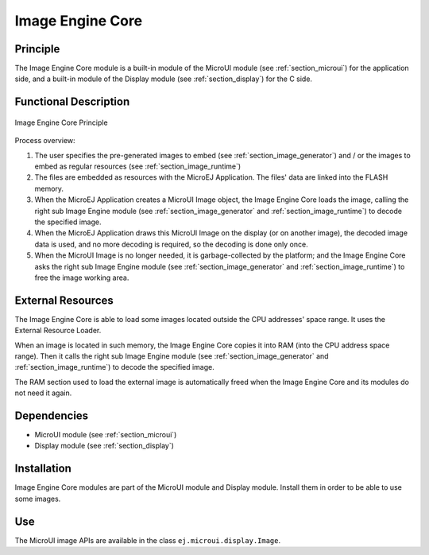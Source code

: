 .. _section_image_core:

=================
Image Engine Core
=================


Principle
=========

The Image Engine Core module is a built-in module of the MicroUI module
(see :ref:`section_microui`) for the application side, and a
built-in module of the Display module (see :ref:`section_display`)
for the C side.


.. _section_image_core_process:

Functional Description
======================

.. figure:: images/image_process.*
   :alt: Image Engine Core Principle
   :width: 80.0%
   :align: center

   Image Engine Core Principle

Process overview:

1. The user specifies the pre-generated images to embed (see
   :ref:`section_image_generator`) and / or the images to embed as
   regular resources (see :ref:`section_image_runtime`)

2. The files are embedded as resources with the MicroEJ Application. The
   files' data are linked into the FLASH memory.

3. When the MicroEJ Application creates a MicroUI Image object, the
   Image Engine Core loads the image, calling the right sub Image Engine
   module (see :ref:`section_image_generator` and
   :ref:`section_image_runtime`) to decode the specified image.

4. When the MicroEJ Application draws this MicroUI Image on the display
   (or on another image), the decoded image data is used, and no more
   decoding is required, so the decoding is done only once.

5. When the MicroUI Image is no longer needed, it is garbage-collected
   by the platform; and the Image Engine Core asks the right sub Image
   Engine module (see :ref:`section_image_generator` and
   :ref:`section_image_runtime`) to free the image working area.

External Resources
==================

The Image Engine Core is able to load some images located outside the
CPU addresses' space range. It uses the External Resource Loader.

When an image is located in such memory, the Image Engine Core copies it
into RAM (into the CPU address space range). Then it calls the right sub
Image Engine module (see :ref:`section_image_generator` and
:ref:`section_image_runtime`) to decode the specified image.

The RAM section used to load the external image is automatically freed
when the Image Engine Core and its modules do not need it again.


Dependencies
============

-  MicroUI module (see :ref:`section_microui`)

-  Display module (see :ref:`section_display`)


Installation
============

Image Engine Core modules are part of the MicroUI module and Display
module. Install them in order to be able to use some images.


Use
===

The MicroUI image APIs are available in the class
``ej.microui.display.Image``.

..
   | Copyright 2008-2020, MicroEJ Corp. Content in this space is free 
   for read and redistribute. Except if otherwise stated, modification 
   is subject to MicroEJ Corp prior approval.
   | MicroEJ is a trademark of MicroEJ Corp. All other trademarks and 
   copyrights are the property of their respective owners.
